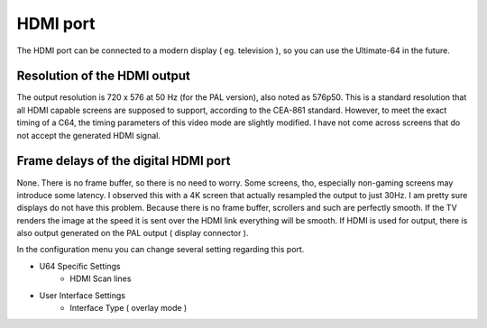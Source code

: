 
HDMI port
---------

.. image:: ../media/hardware/hardware_hdmi_01.png
   :alt: HDMI Port
   :align: left
	
The HDMI port can be connected to a modern display ( eg. television ), so you can use the Ultimate-64 in the future.

Resolution of the HDMI output
.............................
The output resolution is 720 x 576 at 50 Hz (for the PAL version), also noted as 576p50. This is a standard resolution that all HDMI capable screens are supposed to support, according to the CEA-861 standard. However, to meet the exact timing of a C64, the timing parameters of this video mode are slightly modified. I have not come across screens that do not accept the generated HDMI signal.

Frame delays of the digital HDMI port
.....................................
None. There is no frame buffer, so there is no need to worry. Some screens, tho, especially non-gaming screens may introduce some latency. I observed this with a 4K screen that actually resampled the output to just 30Hz. I am pretty sure displays do not have this problem.
Because there is no frame buffer, scrollers and such are perfectly smooth. If the TV renders the image at the speed it is sent over the HDMI link everything will be smooth.
If HDMI is used for output, there is also output generated on the PAL output ( display connector ).

In the configuration menu you can change several setting regarding this port.

- U64 Specific Settings
	- HDMI Scan lines
- User Interface Settings
	- Interface Type ( overlay mode )